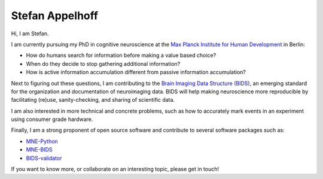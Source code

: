 Stefan Appelhoff
================

Hi, I am Stefan.

I am currently pursuing my PhD in cognitive neuroscience at the
`Max Planck Institute for Human Development <https://www.mpib-berlin.mpg.de/en/staff/stefan-appelhoff>`_
in Berlin:


* How do humans search for information before making a value based choice?
* When do they decide to stop gathering additional information?
* How is active information accumulation different from passive information
  accumulation?

Next to figuring out these questions, I am contributing to the
`Brain Imaging Data Structure (BIDS) <https://bids.neuroimaging.io>`_\ ,
an emerging standard for the organization and documentation of neuroimaging
data. BIDS will help making neuroscience more reproducible by facilitating
(re)use, sanity-checking, and sharing of scientific data.

I am also interested in more technical and concrete problems, such as how to
accurately mark events in an experiment using consumer grade hardware.

Finally, I am a strong proponent of open source software and contribute to
several software packages such as:


* `MNE-Python <https://github.com/mne-tools/mne-python>`_
* `MNE-BIDS <https://github.com/mne-tools/mne-bids>`_
* `BIDS-validator <https://github.com/bids-standard/bids-validator>`_

If you want to know more, or collaborate on an interesting topic, please get in
touch!
